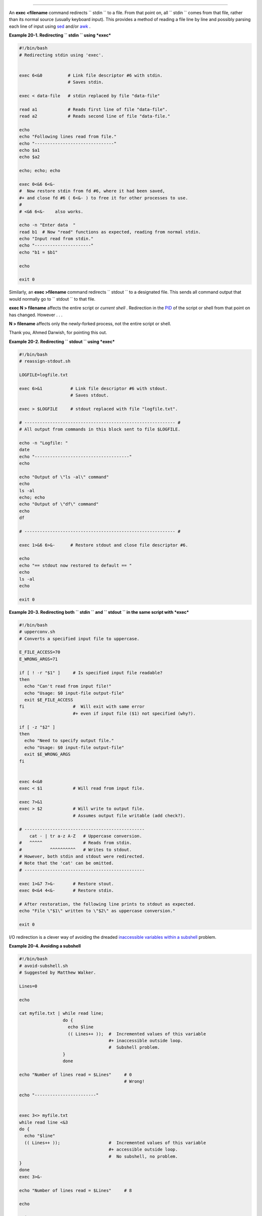.. raw:: html

   <div class="SECT1">

  20.1. Using *exec*
===================

An **exec <filename** command redirects ``      stdin     `` to a file.
From that point on, all ``      stdin     `` comes from that file,
rather than its normal source (usually keyboard input). This provides a
method of reading a file line by line and possibly parsing each line of
input using `sed <sedawk.html#SEDREF>`__ and/or
`awk <awk.html#AWKREF>`__ .

.. raw:: html

   <div class="EXAMPLE">

**Example 20-1. Redirecting ``        stdin       `` using *exec***

.. raw:: html

   <div>

.. code:: PROGRAMLISTING

    #!/bin/bash
    # Redirecting stdin using 'exec'.


    exec 6<&0          # Link file descriptor #6 with stdin.
                       # Saves stdin.

    exec < data-file   # stdin replaced by file "data-file"

    read a1            # Reads first line of file "data-file".
    read a2            # Reads second line of file "data-file."

    echo
    echo "Following lines read from file."
    echo "-------------------------------"
    echo $a1
    echo $a2

    echo; echo; echo

    exec 0<&6 6<&-
    #  Now restore stdin from fd #6, where it had been saved,
    #+ and close fd #6 ( 6<&- ) to free it for other processes to use.
    #
    # <&6 6<&-    also works.

    echo -n "Enter data  "
    read b1  # Now "read" functions as expected, reading from normal stdin.
    echo "Input read from stdin."
    echo "----------------------"
    echo "b1 = $b1"

    echo

    exit 0

.. raw:: html

   </p>

.. raw:: html

   </div>

.. raw:: html

   </div>

Similarly, an **exec >filename** command redirects ``      stdout     ``
to a designated file. This sends all command output that would normally
go to ``      stdout     `` to that file.

.. raw:: html

   <div class="IMPORTANT">

.. raw:: html

   <div>

|Important|

**exec N > filename** affects the entire script or *current shell* .
Redirection in the `PID <special-chars.html#PROCESSIDREF>`__ of the
script or shell from that point on has changed. However . . .

**N > filename** affects only the newly-forked process, not the entire
script or shell.

Thank you, Ahmed Darwish, for pointing this out.

.. raw:: html

   </p>

.. raw:: html

   </div>

.. raw:: html

   </div>

.. raw:: html

   <div class="EXAMPLE">

**Example 20-2. Redirecting ``        stdout       `` using *exec***

.. raw:: html

   <div>

.. code:: PROGRAMLISTING

    #!/bin/bash
    # reassign-stdout.sh

    LOGFILE=logfile.txt

    exec 6>&1           # Link file descriptor #6 with stdout.
                        # Saves stdout.

    exec > $LOGFILE     # stdout replaced with file "logfile.txt".

    # ----------------------------------------------------------- #
    # All output from commands in this block sent to file $LOGFILE.

    echo -n "Logfile: "
    date
    echo "-------------------------------------"
    echo

    echo "Output of \"ls -al\" command"
    echo
    ls -al
    echo; echo
    echo "Output of \"df\" command"
    echo
    df

    # ----------------------------------------------------------- #

    exec 1>&6 6>&-      # Restore stdout and close file descriptor #6.

    echo
    echo "== stdout now restored to default == "
    echo
    ls -al
    echo

    exit 0

.. raw:: html

   </p>

.. raw:: html

   </div>

.. raw:: html

   </div>

.. raw:: html

   <div class="EXAMPLE">

**Example 20-3. Redirecting both ``        stdin       `` and
``        stdout       `` in the same script with *exec***

.. raw:: html

   <div>

.. code:: PROGRAMLISTING

    #!/bin/bash
    # upperconv.sh
    # Converts a specified input file to uppercase.

    E_FILE_ACCESS=70
    E_WRONG_ARGS=71

    if [ ! -r "$1" ]     # Is specified input file readable?
    then
      echo "Can't read from input file!"
      echo "Usage: $0 input-file output-file"
      exit $E_FILE_ACCESS
    fi                   #  Will exit with same error
                         #+ even if input file ($1) not specified (why?).

    if [ -z "$2" ]
    then
      echo "Need to specify output file."
      echo "Usage: $0 input-file output-file"
      exit $E_WRONG_ARGS
    fi


    exec 4<&0
    exec < $1            # Will read from input file.

    exec 7>&1
    exec > $2            # Will write to output file.
                         # Assumes output file writable (add check?).

    # -----------------------------------------------
        cat - | tr a-z A-Z   # Uppercase conversion.
    #   ^^^^^                # Reads from stdin.
    #           ^^^^^^^^^^   # Writes to stdout.
    # However, both stdin and stdout were redirected.
    # Note that the 'cat' can be omitted.
    # -----------------------------------------------

    exec 1>&7 7>&-       # Restore stout.
    exec 0<&4 4<&-       # Restore stdin.

    # After restoration, the following line prints to stdout as expected.
    echo "File \"$1\" written to \"$2\" as uppercase conversion."

    exit 0

.. raw:: html

   </p>

.. raw:: html

   </div>

.. raw:: html

   </div>

I/O redirection is a clever way of avoiding the dreaded `inaccessible
variables within a subshell <subshells.html#PARVIS>`__ problem.

.. raw:: html

   <div class="EXAMPLE">

**Example 20-4. Avoiding a subshell**

.. raw:: html

   <div>

.. code:: PROGRAMLISTING

    #!/bin/bash
    # avoid-subshell.sh
    # Suggested by Matthew Walker.

    Lines=0

    echo

    cat myfile.txt | while read line;
                     do {
                       echo $line
                       (( Lines++ ));  #  Incremented values of this variable
                                       #+ inaccessible outside loop.
                                       #  Subshell problem.
                     }
                     done

    echo "Number of lines read = $Lines"     # 0
                                             # Wrong!

    echo "------------------------"


    exec 3<> myfile.txt
    while read line <&3
    do {
      echo "$line"
      (( Lines++ ));                   #  Incremented values of this variable
                                       #+ accessible outside loop.
                                       #  No subshell, no problem.
    }
    done
    exec 3>&-

    echo "Number of lines read = $Lines"     # 8

    echo

    exit 0

    # Lines below not seen by script.

    $ cat myfile.txt

    Line 1.
    Line 2.
    Line 3.
    Line 4.
    Line 5.
    Line 6.
    Line 7.
    Line 8.

.. raw:: html

   </p>

.. raw:: html

   </div>

.. raw:: html

   </div>

.. raw:: html

   </div>

.. |Important| image:: ../images/important.gif

